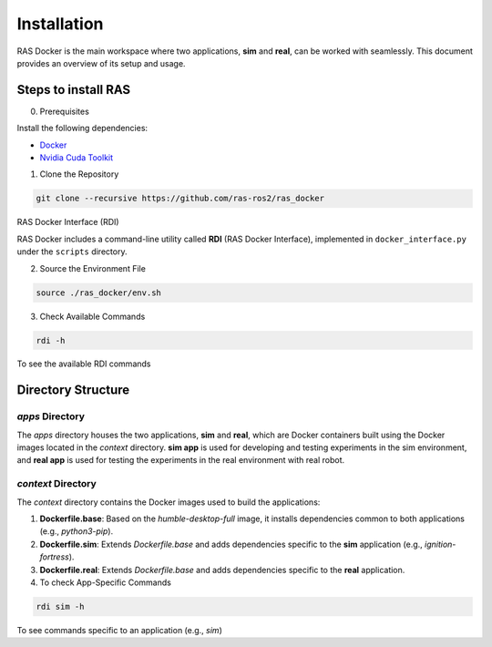 Installation
============

RAS Docker is the main workspace where two applications, **sim** and **real**, can be worked with seamlessly. This document provides an overview of its setup and usage.

Steps to install RAS
--------------------

0. Prerequisites

Install the following dependencies:

- `Docker <https://docs.docker.com/engine/install/ubuntu/>`_

- `Nvidia Cuda Toolkit <https://docs.nvidia.com/datacenter/cloud-native/container-toolkit/latest/install-guide.html>`_

1. Clone the Repository

.. code-block:: bash

    git clone --recursive https://github.com/ras-ros2/ras_docker

RAS Docker Interface (RDI)

RAS Docker includes a command-line utility called **RDI** (RAS Docker Interface), implemented in ``docker_interface.py`` under the ``scripts`` directory.

2. Source the Environment File

.. code-block:: bash

    source ./ras_docker/env.sh

3. Check Available Commands

.. code-block:: bash

    rdi -h

To see the available RDI commands

Directory Structure
-------------------

`apps` Directory
~~~~~~~~~~~~~~~~
The `apps` directory houses the two applications, **sim** and **real**, which are Docker containers built using the Docker images located in the `context` directory. **sim app** is used for developing and testing experiments in the sim environment, and **real app** is used for testing the experiments in the real environment with real robot.

`context` Directory
~~~~~~~~~~~~~~~~~~~
The `context` directory contains the Docker images used to build the applications:

1. **Dockerfile.base**: Based on the `humble-desktop-full` image, it installs dependencies common to both applications (e.g., `python3-pip`).

2. **Dockerfile.sim**: Extends `Dockerfile.base` and adds dependencies specific to the **sim** application (e.g., `ignition-fortress`).

3. **Dockerfile.real**: Extends `Dockerfile.base` and adds dependencies specific to the **real** application.

4. To check App-Specific Commands

.. code-block:: bash

    rdi sim -h

To see commands specific to an application (e.g., `sim`)
